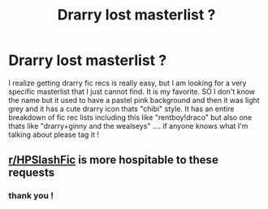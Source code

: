#+TITLE: Drarry lost masterlist ?

* Drarry lost masterlist ?
:PROPERTIES:
:Author: Potential-Attitude-9
:Score: 0
:DateUnix: 1603968151.0
:DateShort: 2020-Oct-29
:FlairText: Where's That Fic?
:END:
I realize getting drarry fic recs is really easy, but I am looking for a very specific masterlist that I just cannot find. It is my favorite. SO I don't know the name but it used to have a pastel pink background and then it was light grey and it has a cute drarry icon thats "chibi" style. It has an entire breakdown of fic rec lists including this like "rentboy!draco" but also one thats like "drarry+ginny and the wealseys" .... if anyone knows what I'm talking about please tag it !


** [[/r/HPSlashFic][r/HPSlashFic]] is more hospitable to these requests
:PROPERTIES:
:Author: SugondeseAmbassador
:Score: 2
:DateUnix: 1604002804.0
:DateShort: 2020-Oct-29
:END:

*** thank you !
:PROPERTIES:
:Author: Potential-Attitude-9
:Score: 2
:DateUnix: 1604023791.0
:DateShort: 2020-Oct-30
:END:

